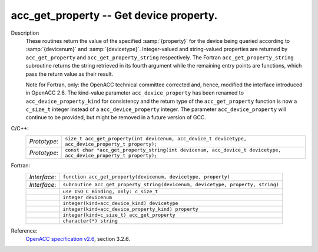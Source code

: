 ..
  Copyright 1988-2022 Free Software Foundation, Inc.
  This is part of the GCC manual.
  For copying conditions, see the GPL license file

.. index:: acc_get_property, acc_get_property_string

.. _acc_get_property:

acc_get_property -- Get device property.
****************************************

Description
  These routines return the value of the specified :samp:`{property}` for the
  device being queried according to :samp:`{devicenum}` and :samp:`{devicetype}`.
  Integer-valued and string-valued properties are returned by
  ``acc_get_property`` and ``acc_get_property_string`` respectively.
  The Fortran ``acc_get_property_string`` subroutine returns the string
  retrieved in its fourth argument while the remaining entry points are
  functions, which pass the return value as their result.

  Note for Fortran, only: the OpenACC technical committee corrected and, hence,
  modified the interface introduced in OpenACC 2.6.  The kind-value parameter
  ``acc_device_property`` has been renamed to ``acc_device_property_kind``
  for consistency and the return type of the ``acc_get_property`` function is
  now a ``c_size_t`` integer instead of a ``acc_device_property`` integer.
  The parameter ``acc_device_property`` will continue to be provided,
  but might be removed in a future version of GCC.

C/C++:
  .. list-table::

     * - *Prototype*:
       - ``size_t acc_get_property(int devicenum, acc_device_t devicetype, acc_device_property_t property);``
     * - *Prototype*:
       - ``const char *acc_get_property_string(int devicenum, acc_device_t devicetype, acc_device_property_t property);``

Fortran:
  .. list-table::

     * - *Interface*:
       - ``function acc_get_property(devicenum, devicetype, property)``
     * - *Interface*:
       - ``subroutine acc_get_property_string(devicenum, devicetype, property, string)``
     * -
       - ``use ISO_C_Binding, only: c_size_t``
     * -
       - ``integer devicenum``
     * -
       - ``integer(kind=acc_device_kind) devicetype``
     * -
       - ``integer(kind=acc_device_property_kind) property``
     * -
       - ``integer(kind=c_size_t) acc_get_property``
     * -
       - ``character(*) string``

Reference:
  `OpenACC specification v2.6 <https://www.openacc.org>`_, section
  3.2.6.